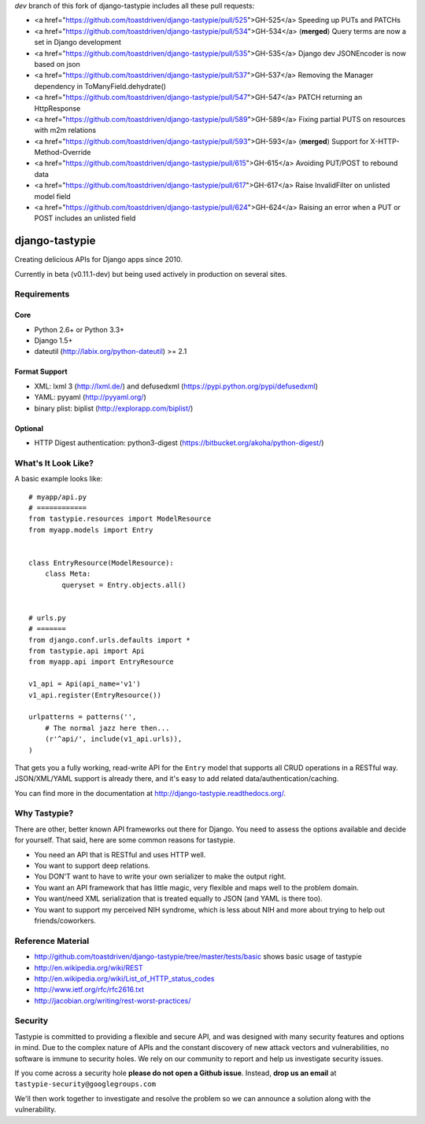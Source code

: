 `dev` branch of this fork of django-tastypie includes all these pull requests:

* <a href="https://github.com/toastdriven/django-tastypie/pull/525">GH-525</a> Speeding up PUTs and PATCHs
* <a href="https://github.com/toastdriven/django-tastypie/pull/534">GH-534</a> (**merged**) Query terms are now a set in Django development
* <a href="https://github.com/toastdriven/django-tastypie/pull/535">GH-535</a> Django dev JSONEncoder is now based on json
* <a href="https://github.com/toastdriven/django-tastypie/pull/537">GH-537</a> Removing the Manager dependency in ToManyField.dehydrate()
* <a href="https://github.com/toastdriven/django-tastypie/pull/547">GH-547</a> PATCH returning an HttpResponse
* <a href="https://github.com/toastdriven/django-tastypie/pull/589">GH-589</a> Fixing partial PUTS on resources with m2m relations
* <a href="https://github.com/toastdriven/django-tastypie/pull/593">GH-593</a> (**merged**) Support for X-HTTP-Method-Override
* <a href="https://github.com/toastdriven/django-tastypie/pull/615">GH-615</a> Avoiding PUT/POST to rebound data
* <a href="https://github.com/toastdriven/django-tastypie/pull/617">GH-617</a> Raise InvalidFilter on unlisted model field
* <a href="https://github.com/toastdriven/django-tastypie/pull/624">GH-624</a> Raising an error when a PUT or POST includes an unlisted field


===============
django-tastypie
===============

Creating delicious APIs for Django apps since 2010.

Currently in beta (v0.11.1-dev) but being used actively in production on several
sites.


Requirements
============

Core
----

* Python 2.6+ or Python 3.3+
* Django 1.5+
* dateutil (http://labix.org/python-dateutil) >= 2.1

Format Support
--------------

* XML: lxml 3 (http://lxml.de/) and defusedxml (https://pypi.python.org/pypi/defusedxml)
* YAML: pyyaml (http://pyyaml.org/)
* binary plist: biplist (http://explorapp.com/biplist/)

Optional
--------

* HTTP Digest authentication: python3-digest (https://bitbucket.org/akoha/python-digest/)


What's It Look Like?
====================

A basic example looks like::

    # myapp/api.py
    # ============
    from tastypie.resources import ModelResource
    from myapp.models import Entry


    class EntryResource(ModelResource):
        class Meta:
            queryset = Entry.objects.all()


    # urls.py
    # =======
    from django.conf.urls.defaults import *
    from tastypie.api import Api
    from myapp.api import EntryResource

    v1_api = Api(api_name='v1')
    v1_api.register(EntryResource())

    urlpatterns = patterns('',
        # The normal jazz here then...
        (r'^api/', include(v1_api.urls)),
    )

That gets you a fully working, read-write API for the ``Entry`` model that
supports all CRUD operations in a RESTful way. JSON/XML/YAML support is already
there, and it's easy to add related data/authentication/caching.

You can find more in the documentation at
http://django-tastypie.readthedocs.org/.


Why Tastypie?
=============

There are other, better known API frameworks out there for Django. You need to
assess the options available and decide for yourself. That said, here are some
common reasons for tastypie.

* You need an API that is RESTful and uses HTTP well.
* You want to support deep relations.
* You DON'T want to have to write your own serializer to make the output right.
* You want an API framework that has little magic, very flexible and maps well to
  the problem domain.
* You want/need XML serialization that is treated equally to JSON (and YAML is
  there too).
* You want to support my perceived NIH syndrome, which is less about NIH and more
  about trying to help out friends/coworkers.


Reference Material
==================

* http://github.com/toastdriven/django-tastypie/tree/master/tests/basic shows
  basic usage of tastypie
* http://en.wikipedia.org/wiki/REST
* http://en.wikipedia.org/wiki/List_of_HTTP_status_codes
* http://www.ietf.org/rfc/rfc2616.txt
* http://jacobian.org/writing/rest-worst-practices/


Security
========

Tastypie is committed to providing a flexible and secure API, and was designed
with many security features and options in mind. Due to the complex nature of
APIs and the constant discovery of new attack vectors and vulnerabilities,
no software is immune to security holes. We rely on our community to report
and help us investigate security issues.

If you come across a security hole **please do not open a Github issue**.
Instead, **drop us an email** at ``tastypie-security@googlegroups.com``

We'll then work together to investigate and resolve the problem so we can
announce a solution along with the vulnerability.
